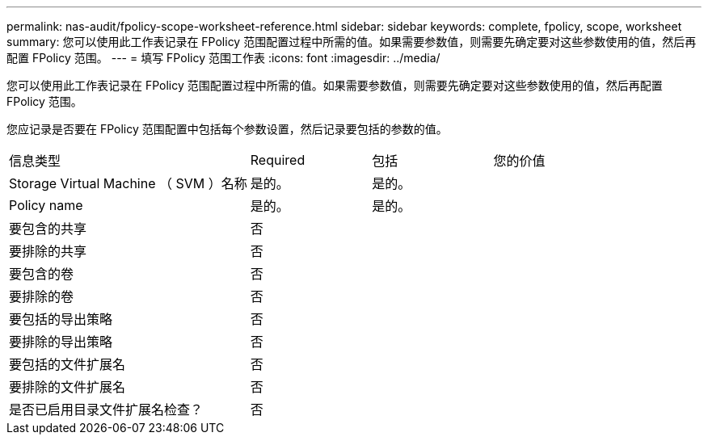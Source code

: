 ---
permalink: nas-audit/fpolicy-scope-worksheet-reference.html 
sidebar: sidebar 
keywords: complete, fpolicy, scope, worksheet 
summary: 您可以使用此工作表记录在 FPolicy 范围配置过程中所需的值。如果需要参数值，则需要先确定要对这些参数使用的值，然后再配置 FPolicy 范围。 
---
= 填写 FPolicy 范围工作表
:icons: font
:imagesdir: ../media/


[role="lead"]
您可以使用此工作表记录在 FPolicy 范围配置过程中所需的值。如果需要参数值，则需要先确定要对这些参数使用的值，然后再配置 FPolicy 范围。

您应记录是否要在 FPolicy 范围配置中包括每个参数设置，然后记录要包括的参数的值。

[cols="40,20,20,20"]
|===


| 信息类型 | Required | 包括 | 您的价值 


 a| 
Storage Virtual Machine （ SVM ）名称
 a| 
是的。
 a| 
是的。
 a| 



 a| 
Policy name
 a| 
是的。
 a| 
是的。
 a| 



 a| 
要包含的共享
 a| 
否
 a| 
 a| 



 a| 
要排除的共享
 a| 
否
 a| 
 a| 



 a| 
要包含的卷
 a| 
否
 a| 
 a| 



 a| 
要排除的卷
 a| 
否
 a| 
 a| 



 a| 
要包括的导出策略
 a| 
否
 a| 
 a| 



 a| 
要排除的导出策略
 a| 
否
 a| 
 a| 



 a| 
要包括的文件扩展名
 a| 
否
 a| 
 a| 



 a| 
要排除的文件扩展名
 a| 
否
 a| 
 a| 



 a| 
是否已启用目录文件扩展名检查？
 a| 
否
 a| 
 a| 

|===